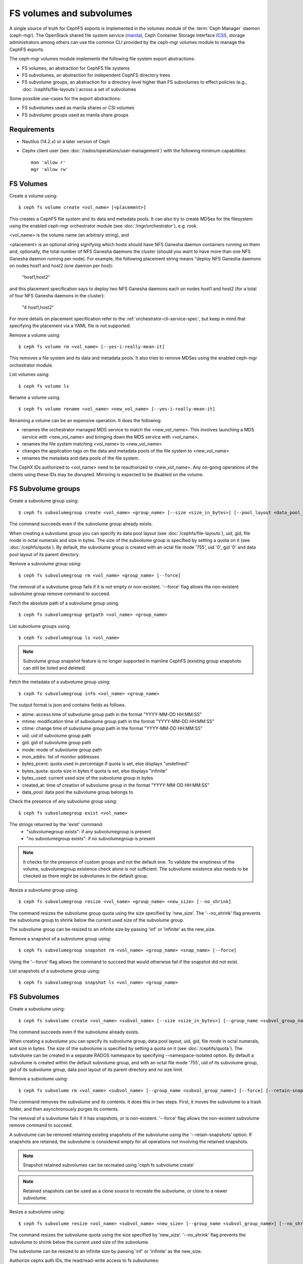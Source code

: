 .. _fs-volumes-and-subvolumes:

FS volumes and subvolumes
=========================

A  single source of truth for CephFS exports is implemented in the volumes
module of the :term:`Ceph Manager` daemon (ceph-mgr). The OpenStack shared
file system service (manila_), Ceph Container Storage Interface (CSI_),
storage administrators among others can use the common CLI provided by the
ceph-mgr volumes module to manage the CephFS exports.

The ceph-mgr volumes module implements the following file system export
abstractions:

* FS volumes, an abstraction for CephFS file systems

* FS subvolumes, an abstraction for independent CephFS directory trees

* FS subvolume groups, an abstraction for a directory level higher than FS
  subvolumes to effect policies (e.g., :doc:`/cephfs/file-layouts`) across a
  set of subvolumes

Some possible use-cases for the export abstractions:

* FS subvolumes used as manila shares or CSI volumes

* FS subvolume groups used as manila share groups

Requirements
------------

* Nautilus (14.2.x) or a later version of Ceph

* Cephx client user (see :doc:`/rados/operations/user-management`) with
  the following minimum capabilities::

    mon 'allow r'
    mgr 'allow rw'


FS Volumes
----------

Create a volume using::

    $ ceph fs volume create <vol_name> [<placement>]

This creates a CephFS file system and its data and metadata pools. It can also
try to create MDSes for the filesystem using the enabled ceph-mgr orchestrator
module (see :doc:`/mgr/orchestrator`), e.g. rook.

<vol_name> is the volume name (an arbitrary string), and

<placement> is an optional string signifying which hosts should have NFS Ganesha
daemon containers running on them and, optionally, the total number of NFS
Ganesha daemons the cluster (should you want to have more than one NFS Ganesha
daemon running per node). For example, the following placement string means
"deploy NFS Ganesha daemons on nodes host1 and host2 (one daemon per host):

    "host1,host2"

and this placement specification says to deploy two NFS Ganesha daemons each
on nodes host1 and host2 (for a total of four NFS Ganesha daemons in the
cluster):

    "4 host1,host2"

For more details on placement specification refer to the :ref:`orchestrator-cli-service-spec`,
but keep in mind that specifying the placement via a YAML file is not supported.

Remove a volume using::

    $ ceph fs volume rm <vol_name> [--yes-i-really-mean-it]

This removes a file system and its data and metadata pools. It also tries to
remove MDSes using the enabled ceph-mgr orchestrator module.

List volumes using::

    $ ceph fs volume ls

Rename a volume using::

    $ ceph fs volume rename <vol_name> <new_vol_name> [--yes-i-really-mean-it]

Renaming a volume can be an expensive operation. It does the following:

- renames the orchestrator managed MDS service to match the <new_vol_name>.
  This involves launching a MDS service with <new_vol_name> and bringing down
  the MDS service with <vol_name>.
- renames the file system matching <vol_name> to <new_vol_name>
- changes the application tags on the data and metadata pools of the file system
  to <new_vol_name>
- renames the  metadata and data pools of the file system.

The CephX IDs authorized to <vol_name> need to be reauthorized to <new_vol_name>. Any
on-going operations of the clients using these IDs may be disrupted. Mirroring is
expected to be disabled on the volume.

FS Subvolume groups
-------------------

Create a subvolume group using::

    $ ceph fs subvolumegroup create <vol_name> <group_name> [--size <size_in_bytes>] [--pool_layout <data_pool_name>] [--uid <uid>] [--gid <gid>] [--mode <octal_mode>]

The command succeeds even if the subvolume group already exists.

When creating a subvolume group you can specify its data pool layout (see
:doc:`/cephfs/file-layouts`), uid, gid, file mode in octal numerals and
size in bytes. The size of the subvolume group is specified by setting
a quota on it (see :doc:`/cephfs/quota`). By default, the subvolume group
is created with an octal file mode '755', uid '0', gid '0' and data pool
layout of its parent directory.


Remove a subvolume group using::

    $ ceph fs subvolumegroup rm <vol_name> <group_name> [--force]

The removal of a subvolume group fails if it is not empty or non-existent.
'--force' flag allows the non-existent subvolume group remove command to succeed.


Fetch the absolute path of a subvolume group using::

    $ ceph fs subvolumegroup getpath <vol_name> <group_name>

List subvolume groups using::

    $ ceph fs subvolumegroup ls <vol_name>

.. note:: Subvolume group snapshot feature is no longer supported in mainline CephFS (existing group
          snapshots can still be listed and deleted)

Fetch the metadata of a subvolume group using::

    $ ceph fs subvolumegroup info <vol_name> <group_name>

The output format is json and contains fields as follows.

* atime: access time of subvolume group path in the format "YYYY-MM-DD HH:MM:SS"
* mtime: modification time of subvolume group path in the format "YYYY-MM-DD HH:MM:SS"
* ctime: change time of subvolume group path in the format "YYYY-MM-DD HH:MM:SS"
* uid: uid of subvolume group path
* gid: gid of subvolume group path
* mode: mode of subvolume group path
* mon_addrs: list of monitor addresses
* bytes_pcent: quota used in percentage if quota is set, else displays "undefined"
* bytes_quota: quota size in bytes if quota is set, else displays "infinite"
* bytes_used: current used size of the subvolume group in bytes
* created_at: time of creation of subvolume group in the format "YYYY-MM-DD HH:MM:SS"
* data_pool: data pool the subvolume group belongs to

Check the presence of any subvolume group using::

    $ ceph fs subvolumegroup exist <vol_name>

The strings returned by the 'exist' command:
    * "subvolumegroup exists": if any subvolumegroup is present
    * "no subvolumegroup exists": if no subvolumegroup is present

.. note:: It checks for the presence of custom groups and not the default one. To validate the emptiness of the volume, subvolumegroup existence check alone is not sufficient. The subvolume existence also needs to be checked as there might be subvolumes in the default group.

Resize a subvolume group using::

    $ ceph fs subvolumegroup resize <vol_name> <group_name> <new_size> [--no_shrink]

The command resizes the subvolume group quota using the size specified by 'new_size'.
The '--no_shrink' flag prevents the subvolume group to shrink below the current used
size of the subvolume group.

The subvolume group can be resized to an infinite size by passing 'inf' or 'infinite'
as the new_size.

Remove a snapshot of a subvolume group using::

    $ ceph fs subvolumegroup snapshot rm <vol_name> <group_name> <snap_name> [--force]

Using the '--force' flag allows the command to succeed that would otherwise
fail if the snapshot did not exist.

List snapshots of a subvolume group using::

    $ ceph fs subvolumegroup snapshot ls <vol_name> <group_name>


FS Subvolumes
-------------

Create a subvolume using::

    $ ceph fs subvolume create <vol_name> <subvol_name> [--size <size_in_bytes>] [--group_name <subvol_group_name>] [--pool_layout <data_pool_name>] [--uid <uid>] [--gid <gid>] [--mode <octal_mode>] [--namespace-isolated]


The command succeeds even if the subvolume already exists.

When creating a subvolume you can specify its subvolume group, data pool layout,
uid, gid, file mode in octal numerals, and size in bytes. The size of the subvolume is
specified by setting a quota on it (see :doc:`/cephfs/quota`). The subvolume can be
created in a separate RADOS namespace by specifying --namespace-isolated option. By
default a subvolume is created within the default subvolume group, and with an octal file
mode '755', uid of its subvolume group, gid of its subvolume group, data pool layout of
its parent directory and no size limit.

Remove a subvolume using::

    $ ceph fs subvolume rm <vol_name> <subvol_name> [--group_name <subvol_group_name>] [--force] [--retain-snapshots]


The command removes the subvolume and its contents. It does this in two steps.
First, it moves the subvolume to a trash folder, and then asynchronously purges
its contents.

The removal of a subvolume fails if it has snapshots, or is non-existent.
'--force' flag allows the non-existent subvolume remove command to succeed.

A subvolume can be removed retaining existing snapshots of the subvolume using the
'--retain-snapshots' option. If snapshots are retained, the subvolume is considered
empty for all operations not involving the retained snapshots.

.. note:: Snapshot retained subvolumes can be recreated using 'ceph fs subvolume create'

.. note:: Retained snapshots can be used as a clone source to recreate the subvolume, or clone to a newer subvolume.

Resize a subvolume using::

    $ ceph fs subvolume resize <vol_name> <subvol_name> <new_size> [--group_name <subvol_group_name>] [--no_shrink]

The command resizes the subvolume quota using the size specified by 'new_size'.
'--no_shrink' flag prevents the subvolume to shrink below the current used size of the subvolume.

The subvolume can be resized to an infinite size by passing 'inf' or 'infinite' as the new_size.

Authorize cephx auth IDs, the read/read-write access to fs subvolumes::

    $ ceph fs subvolume authorize <vol_name> <sub_name> <auth_id> [--group_name=<group_name>] [--access_level=<access_level>]

The 'access_level' takes 'r' or 'rw' as value.

Deauthorize cephx auth IDs, the read/read-write access to fs subvolumes::

    $ ceph fs subvolume deauthorize <vol_name> <sub_name> <auth_id> [--group_name=<group_name>]

List cephx auth IDs authorized to access fs subvolume::

    $ ceph fs subvolume authorized_list <vol_name> <sub_name> [--group_name=<group_name>]

Evict fs clients based on auth ID and subvolume mounted::

    $ ceph fs subvolume evict <vol_name> <sub_name> <auth_id> [--group_name=<group_name>]

Fetch the absolute path of a subvolume using::

    $ ceph fs subvolume getpath <vol_name> <subvol_name> [--group_name <subvol_group_name>]

Fetch the information of a subvolume using::

    $ ceph fs subvolume info <vol_name> <subvol_name> [--group_name <subvol_group_name>]

The output format is json and contains fields as follows.

* atime: access time of subvolume path in the format "YYYY-MM-DD HH:MM:SS"
* mtime: modification time of subvolume path in the format "YYYY-MM-DD HH:MM:SS"
* ctime: change time of subvolume path in the format "YYYY-MM-DD HH:MM:SS"
* uid: uid of subvolume path
* gid: gid of subvolume path
* mode: mode of subvolume path
* mon_addrs: list of monitor addresses
* bytes_pcent: quota used in percentage if quota is set, else displays "undefined"
* bytes_quota: quota size in bytes if quota is set, else displays "infinite"
* bytes_used: current used size of the subvolume in bytes
* created_at: time of creation of subvolume in the format "YYYY-MM-DD HH:MM:SS"
* data_pool: data pool the subvolume belongs to
* path: absolute path of a subvolume
* type: subvolume type indicating whether it's clone or subvolume
* pool_namespace: RADOS namespace of the subvolume
* features: features supported by the subvolume
* state: current state of the subvolume

If a subvolume has been removed retaining its snapshots, the output only contains fields as follows.

* type: subvolume type indicating whether it's clone or subvolume
* features: features supported by the subvolume
* state: current state of the subvolume

The subvolume "features" are based on the internal version of the subvolume and is a list containing
a subset of the following features,

* "snapshot-clone": supports cloning using a subvolumes snapshot as the source
* "snapshot-autoprotect": supports automatically protecting snapshots, that are active clone sources, from deletion
* "snapshot-retention": supports removing subvolume contents, retaining any existing snapshots

The subvolume "state" is based on the current state of the subvolume and contains one of the following values.

* "complete": subvolume is ready for all operations
* "snapshot-retained": subvolume is removed but its snapshots are retained

List subvolumes using::

    $ ceph fs subvolume ls <vol_name> [--group_name <subvol_group_name>]

.. note:: subvolumes that are removed but have snapshots retained, are also listed.

Check the presence of any subvolume using::

    $ ceph fs subvolume exist <vol_name> [--group_name <subvol_group_name>]

The strings returned by the 'exist' command:
    * "subvolume exists": if any subvolume of given group_name is present
    * "no subvolume exists": if no subvolume of given group_name is present

Set custom metadata on the subvolume as a key-value pair using::

    $ ceph fs subvolume metadata set <vol_name> <subvol_name> <key_name> <value> [--group_name <subvol_group_name>]

.. note:: If the key_name already exists then the old value will get replaced by the new value.

.. note:: key_name and value should be a string of ASCII characters (as specified in python's string.printable). key_name is case-insensitive and always stored in lower case.

.. note:: Custom metadata on a subvolume is not preserved when snapshotting the subvolume, and hence, is also not preserved when cloning the subvolume snapshot.

Get custom metadata set on the subvolume using the metadata key::

    $ ceph fs subvolume metadata get <vol_name> <subvol_name> <key_name> [--group_name <subvol_group_name>]

List custom metadata (key-value pairs) set on the subvolume using::

    $ ceph fs subvolume metadata ls <vol_name> <subvol_name> [--group_name <subvol_group_name>]

Remove custom metadata set on the subvolume using the metadata key::

    $ ceph fs subvolume metadata rm <vol_name> <subvol_name> <key_name> [--group_name <subvol_group_name>] [--force]

Using the '--force' flag allows the command to succeed that would otherwise
fail if the metadata key did not exist.

Create a snapshot of a subvolume using::

    $ ceph fs subvolume snapshot create <vol_name> <subvol_name> <snap_name> [--group_name <subvol_group_name>]


Remove a snapshot of a subvolume using::

    $ ceph fs subvolume snapshot rm <vol_name> <subvol_name> <snap_name> [--group_name <subvol_group_name>] [--force]

Using the '--force' flag allows the command to succeed that would otherwise
fail if the snapshot did not exist.

.. note:: if the last snapshot within a snapshot retained subvolume is removed, the subvolume is also removed

List snapshots of a subvolume using::

    $ ceph fs subvolume snapshot ls <vol_name> <subvol_name> [--group_name <subvol_group_name>]

Fetch the information of a snapshot using::

    $ ceph fs subvolume snapshot info <vol_name> <subvol_name> <snap_name> [--group_name <subvol_group_name>]

The output format is json and contains fields as follows.

* created_at: time of creation of snapshot in the format "YYYY-MM-DD HH:MM:SS:ffffff"
* data_pool: data pool the snapshot belongs to
* has_pending_clones: "yes" if snapshot clone is in progress otherwise "no"
* pending_clones: list of in progress or pending clones and their target group if exist otherwise this field is not shown
* orphan_clones_count: count of orphan clones if snapshot has orphan clones otherwise this field is not shown

Sample output if snapshot clones are in progress or pending state::

  $ ceph fs subvolume snapshot info cephfs subvol snap
  {
      "created_at": "2022-06-14 13:54:58.618769",
      "data_pool": "cephfs.cephfs.data",
      "has_pending_clones": "yes",
      "pending_clones": [
          {
              "name": "clone_1",
              "target_group": "target_subvol_group"
          },
          {
              "name": "clone_2"
          },
          {
              "name": "clone_3",
              "target_group": "target_subvol_group"
          }
      ]
  }

Sample output if no snapshot clone is in progress or pending state::

  $ ceph fs subvolume snapshot info cephfs subvol snap
  {
      "created_at": "2022-06-14 13:54:58.618769",
      "data_pool": "cephfs.cephfs.data",
      "has_pending_clones": "no"
  }

Set custom metadata on the snapshot as a key-value pair using::

    $ ceph fs subvolume snapshot metadata set <vol_name> <subvol_name> <snap_name> <key_name> <value> [--group_name <subvol_group_name>]

.. note:: If the key_name already exists then the old value will get replaced by the new value.

.. note:: The key_name and value should be a string of ASCII characters (as specified in python's string.printable). The key_name is case-insensitive and always stored in lower case.

.. note:: Custom metadata on a snapshots is not preserved when snapshotting the subvolume, and hence, is also not preserved when cloning the subvolume snapshot.

Get custom metadata set on the snapshot using the metadata key::

    $ ceph fs subvolume snapshot metadata get <vol_name> <subvol_name> <snap_name> <key_name> [--group_name <subvol_group_name>]

List custom metadata (key-value pairs) set on the snapshot using::

    $ ceph fs subvolume snapshot metadata ls <vol_name> <subvol_name> <snap_name> [--group_name <subvol_group_name>]

Remove custom metadata set on the snapshot using the metadata key::

    $ ceph fs subvolume snapshot metadata rm <vol_name> <subvol_name> <snap_name> <key_name> [--group_name <subvol_group_name>] [--force]

Using the '--force' flag allows the command to succeed that would otherwise
fail if the metadata key did not exist.

Cloning Snapshots
-----------------

Subvolumes can be created by cloning subvolume snapshots. Cloning is an asynchronous operation involving copying
data from a snapshot to a subvolume. Due to this bulk copy nature, cloning is currently inefficient for very huge
data sets.

.. note:: Removing a snapshot (source subvolume) would fail if there are pending or in progress clone operations.

Protecting snapshots prior to cloning was a pre-requisite in the Nautilus release, and the commands to protect/unprotect
snapshots were introduced for this purpose. This pre-requisite, and hence the commands to protect/unprotect, is being
deprecated in mainline CephFS, and may be removed from a future release.

The commands being deprecated are:
  $ ceph fs subvolume snapshot protect <vol_name> <subvol_name> <snap_name> [--group_name <subvol_group_name>]
  $ ceph fs subvolume snapshot unprotect <vol_name> <subvol_name> <snap_name> [--group_name <subvol_group_name>]

.. note:: Using the above commands would not result in an error, but they serve no useful function.

.. note:: Use subvolume info command to fetch subvolume metadata regarding supported "features" to help decide if protect/unprotect of snapshots is required, based on the "snapshot-autoprotect" feature availability.

To initiate a clone operation use::

  $ ceph fs subvolume snapshot clone <vol_name> <subvol_name> <snap_name> <target_subvol_name>

If a snapshot (source subvolume) is a part of non-default group, the group name needs to be specified as per::

  $ ceph fs subvolume snapshot clone <vol_name> <subvol_name> <snap_name> <target_subvol_name> --group_name <subvol_group_name>

Cloned subvolumes can be a part of a different group than the source snapshot (by default, cloned subvolumes are created in default group). To clone to a particular group use::

  $ ceph fs subvolume snapshot clone <vol_name> <subvol_name> <snap_name> <target_subvol_name> --target_group_name <subvol_group_name>

Similar to specifying a pool layout when creating a subvolume, pool layout can be specified when creating a cloned subvolume. To create a cloned subvolume with a specific pool layout use::

  $ ceph fs subvolume snapshot clone <vol_name> <subvol_name> <snap_name> <target_subvol_name> --pool_layout <pool_layout>

Configure maximum number of concurrent clones. The default is set to 4::

  $ ceph config set mgr mgr/volumes/max_concurrent_clones <value>

To check the status of a clone operation use::

  $ ceph fs clone status <vol_name> <clone_name> [--group_name <group_name>]

A clone can be in one of the following states:

#. `pending`     : Clone operation has not started
#. `in-progress` : Clone operation is in progress
#. `complete`    : Clone operation has successfully finished
#. `failed`      : Clone operation has failed
#. `canceled`    : Clone operation is cancelled by user

The reason for a clone failure is shown as below:

#. `errno`     : error number
#. `error_msg` : failure error string

Sample output of an `in-progress` clone operation::

  $ ceph fs subvolume snapshot clone cephfs subvol1 snap1 clone1
  $ ceph fs clone status cephfs clone1
  {
    "status": {
      "state": "in-progress",
      "source": {
        "volume": "cephfs",
        "subvolume": "subvol1",
        "snapshot": "snap1"
      }
    }
  }

.. note:: The `failure` section will be shown only if the clone is in failed or cancelled state

Sample output of a `failed` clone operation::

  $ ceph fs subvolume snapshot clone cephfs subvol1 snap1 clone1
  $ ceph fs clone status cephfs clone1
  {
    "status": {
      "state": "failed",
      "source": {
        "volume": "cephfs",
        "subvolume": "subvol1",
        "snapshot": "snap1"
        "size": "104857600"
      },
      "failure": {
        "errno": "122",
        "errstr": "Disk quota exceeded"
      }
    }
  }

(NOTE: since `subvol1` is in default group, `source` section in `clone status` does not include group name)

.. note:: Cloned subvolumes are accessible only after the clone operation has successfully completed.

For a successful clone operation, `clone status` would look like so::

  $ ceph fs clone status cephfs clone1
  {
    "status": {
      "state": "complete"
    }
  }

or `failed` state when clone is unsuccessful.

On failure of a clone operation, the partial clone needs to be deleted and the clone operation needs to be retriggered.
To delete a partial clone use::

  $ ceph fs subvolume rm <vol_name> <clone_name> [--group_name <group_name>] --force

.. note:: Cloning only synchronizes directories, regular files and symbolic links. Also, inode timestamps (access and
          modification times) are synchronized up to seconds granularity.

An `in-progress` or a `pending` clone operation can be canceled. To cancel a clone operation use the `clone cancel` command::

  $ ceph fs clone cancel <vol_name> <clone_name> [--group_name <group_name>]

On successful cancellation, the cloned subvolume is moved to `canceled` state::

  $ ceph fs subvolume snapshot clone cephfs subvol1 snap1 clone1
  $ ceph fs clone cancel cephfs clone1
  $ ceph fs clone status cephfs clone1
  {
    "status": {
      "state": "canceled",
      "source": {
        "volume": "cephfs",
        "subvolume": "subvol1",
        "snapshot": "snap1"
      }
    }
  }

.. note:: The canceled cloned can be deleted by using --force option in `fs subvolume rm` command.


.. _subvol-pinning:

Pinning Subvolumes and Subvolume Groups
---------------------------------------


Subvolumes and subvolume groups can be automatically pinned to ranks according
to policies. This can help distribute load across MDS ranks in predictable and
stable ways.  Review :ref:`cephfs-pinning` and :ref:`cephfs-ephemeral-pinning`
for details on how pinning works.

Pinning is configured by::

  $ ceph fs subvolumegroup pin <vol_name> <group_name> <pin_type> <pin_setting>

or for subvolumes::

  $ ceph fs subvolume pin <vol_name> <group_name> <pin_type> <pin_setting>

Typically you will want to set subvolume group pins. The ``pin_type`` may be
one of ``export``, ``distributed``, or ``random``. The ``pin_setting``
corresponds to the extended attributed "value" as in the pinning documentation
referenced above.

So, for example, setting a distributed pinning strategy on a subvolume group::

  $ ceph fs subvolumegroup pin cephfilesystem-a csi distributed 1

Will enable distributed subtree partitioning policy for the "csi" subvolume
group.  This will cause every subvolume within the group to be automatically
pinned to one of the available ranks on the file system.


.. _manila: https://github.com/openstack/manila
.. _CSI: https://github.com/ceph/ceph-csi
